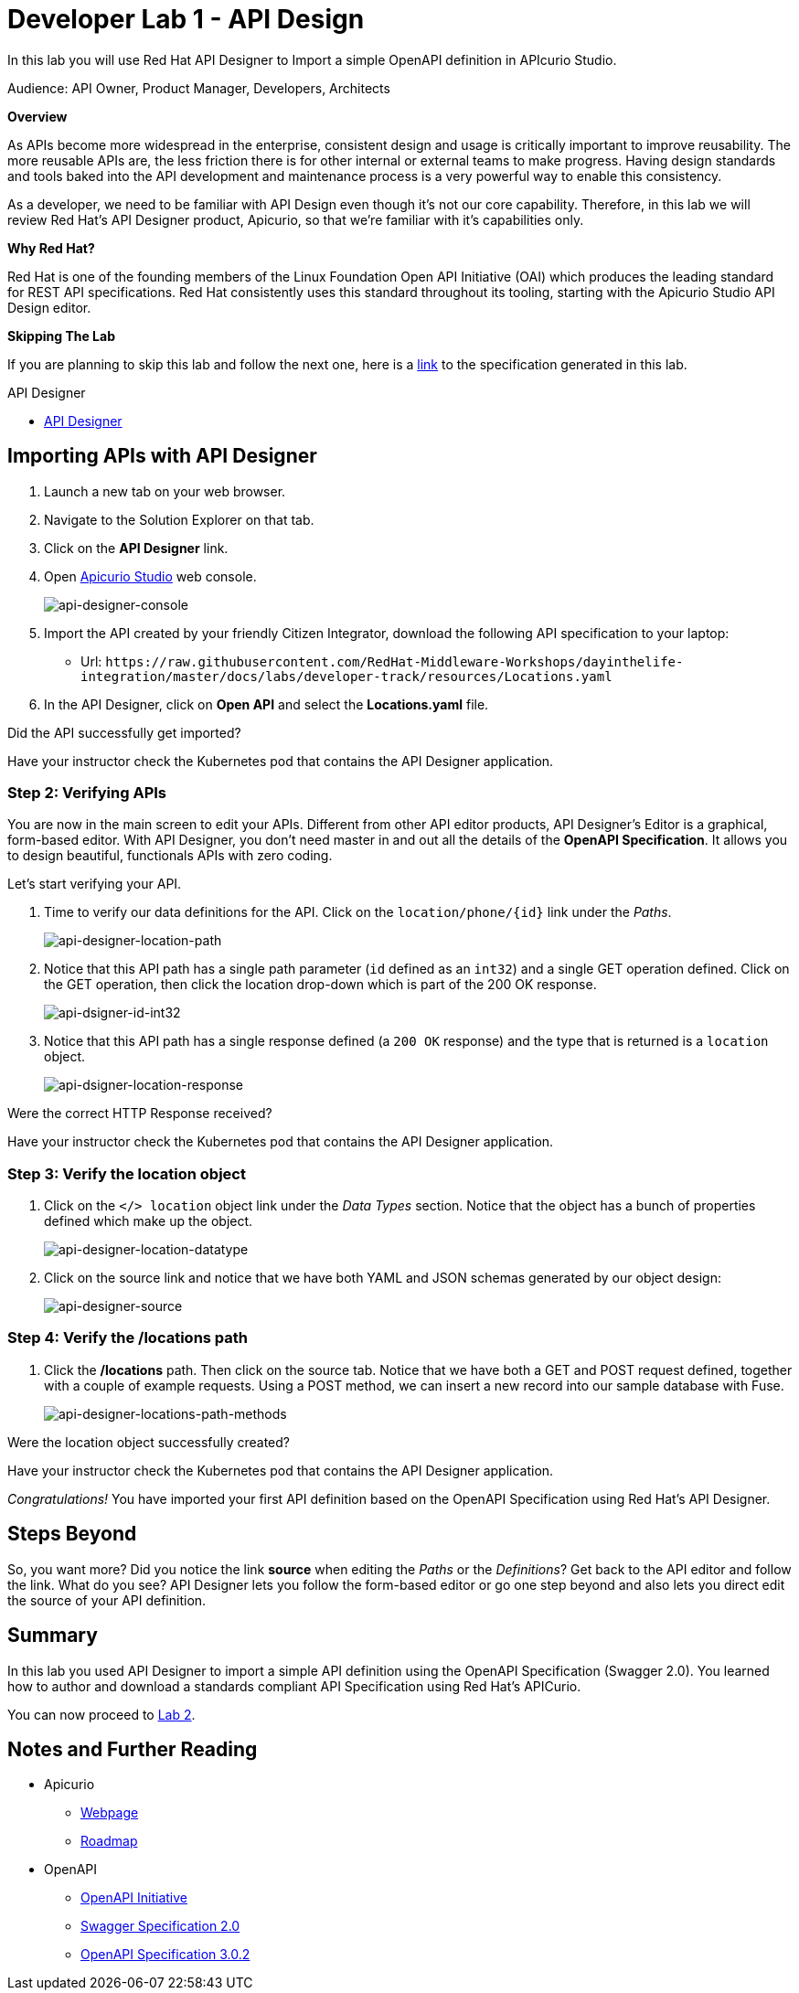 :walkthrough: Import an OpenAPI Specification using Apicurio Studio
:api-designer-url: https:///apicurito-ui-apicurito.{openshift-app-host}
:next-lab-url: https://tutorial-web-app-webapp.{openshift-app-host}/tutorial/dayinthelife-integration.git-developer-track-lab02/
:user-password: openshift

ifdef::env-github[]
:next-lab-url: ../lab02/walkthrough.adoc
endif::[]

[id='api-design']
= Developer Lab 1 - API Design

In this lab you will use Red Hat API Designer to Import a simple OpenAPI definition in APIcurio Studio.

Audience: API Owner, Product Manager, Developers, Architects

*Overview*

As APIs become more widespread in the enterprise, consistent design and usage is critically important to improve reusability. The more reusable APIs are, the less friction there is for other internal or external teams to make progress. Having design standards and tools baked into the API development and maintenance process is a very powerful way to enable this consistency.

As a developer, we need to be familiar with API Design even though it's not our core capability.  Therefore, in this lab we will review Red Hat's API Designer product, Apicurio, so that we're familiar with it's capabilities only.

*Why Red Hat?*

Red Hat is one of the founding members of the Linux Foundation Open API Initiative (OAI) which produces the leading standard for REST API specifications. Red Hat consistently uses this standard throughout its tooling, starting with the Apicurio Studio API Design editor.

*Skipping The Lab*

If you are planning to skip this lab and follow the next one, here is a https://github.com/hguerrero/3scaleworkshop-openapi/blob/Lab-01/locations-api/Locations-UserX.yaml[link] to the specification generated in this lab.


[type=walkthroughResource]
.API Designer
****
* link:{api-designer-url}[API Designer, window="_blank"]
****

[time=10]
[id="importing-apis-with-api-designer"]
== Importing APIs with API Designer

. Launch a new tab on your web browser.
. Navigate to the Solution Explorer on that tab.
. Click on the *API Designer* link.

. Open link:{api-designer-url}[Apicurio Studio, window="_blank"] web console.
+
image::images/api-designer-console.png[api-designer-console, role="integr8ly-img-responsive"]

. Import the API created by your friendly Citizen Integrator, download the following API specification to your laptop:
 ** Url: `+https://raw.githubusercontent.com/RedHat-Middleware-Workshops/dayinthelife-integration/master/docs/labs/developer-track/resources/Locations.yaml+`

. In the API Designer, click on *Open API* and select the *Locations.yaml* file.


[type=verification]
Did the API successfully get imported?

[type=verificationFail]
Have your instructor check the Kubernetes pod that contains the API Designer application.

=== Step 2: Verifying APIs

You are now in the main screen to edit your APIs. Different from other API editor products, API Designer's Editor is a graphical, form-based editor. With API Designer, you don't need master in and out all the details of the *OpenAPI Specification*. It allows you to design beautiful, functionals APIs with zero coding.

Let's start verifying your API.

. Time to verify our data definitions for the API. Click on the `+location/phone/{id}+` link under the _Paths_.
+
image::images/api-designer-location-path.png[api-designer-location-path, role="integr8ly-img-responsive"]

. Notice that this API path has a single path parameter (`id` defined as an `int32`) and a single GET operation defined.  Click on the GET operation, then click the location drop-down which is part of the 200 OK response.
+
image::images/api-dsigner-id-int32.png[api-dsigner-id-int32, role="integr8ly-img-responsive"]

. Notice that this API path has a single response defined (a `200 OK` response) and the type that is returned is a `location` object.
+
image::images/api-dsigner-location-response.png[api-dsigner-location-response, role="integr8ly-img-responsive"]

[type=verification]
Were the correct HTTP Response received?

[type=verificationFail]
Have your instructor check the Kubernetes pod that contains the API Designer application.

=== Step 3: Verify the location object

. Click on the `</> location` object link under the _Data Types_ section.  Notice that the object has a bunch of properties defined which make up the object.
+
image::images/api-designer-location-datatype.png[api-designer-location-datatype, role="integr8ly-img-responsive"]

. Click on the source link and notice that we have both YAML and JSON schemas generated by our object design:
+
image::images/api-designer-source.png[api-designer-source, role="integr8ly-img-responsive"]

=== Step 4: Verify the /locations path

. Click the */locations* path.  Then click on the source tab.  Notice that we have both a GET and POST request defined, together with a couple of example requests.  Using a POST method, we can insert a new record into our sample database with Fuse.
+
image::images/api-designer-locations-path-methods.png[api-designer-locations-path-methods, role="integr8ly-img-responsive"]

[type=verification]
Were the location object successfully created?

[type=verificationFail]
Have your instructor check the Kubernetes pod that contains the API Designer application.

_Congratulations!_ You have imported your first API definition based on the OpenAPI Specification  using Red Hat's API Designer.

[time=1]
[id="step-beyond"]
== Steps Beyond

So, you want more? Did you notice the link *source* when editing the _Paths_ or the _Definitions_? Get back to the API editor and follow the link. What do you see? API Designer lets you follow the form-based editor or go one step beyond and also lets you direct edit the source of your API definition.
[time=1]
[id="summary"]
== Summary

In this lab you used API Designer to import a simple API definition using the OpenAPI Specification (Swagger 2.0). You learned how to author and download a standards compliant API Specification using Red Hat's APICurio.

You can now proceed to link:{next-lab-url}[Lab 2].

[time=1]
[id="further-reading"]
== Notes and Further Reading

* Apicurio
 ** https://www.apicur.io[Webpage]
 ** https://www.apicur.io/roadmap/[Roadmap]
* OpenAPI
 ** https://www.openapis.org/[OpenAPI Initiative]
 ** https://github.com/OAI/OpenAPI-Specification/blob/master/versions/2.0.md[Swagger Specification 2.0]
 ** https://github.com/OAI/OpenAPI-Specification/blob/master/versions/3.0.2.md[OpenAPI Specification 3.0.2]

